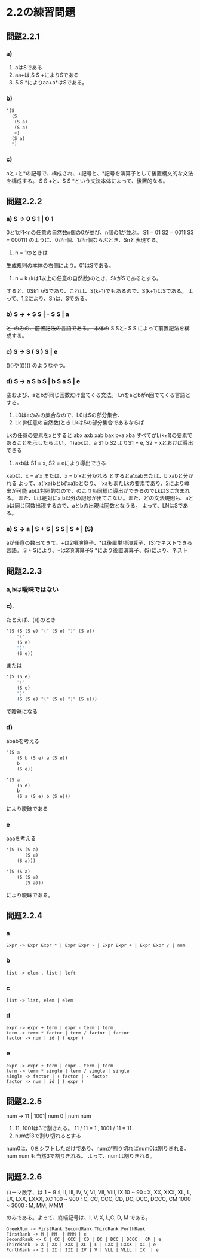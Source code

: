 * 2.2の練習問題
** 問題2.2.1
*** a)
1. aはSである
2. aa+は,S S +によりSである
3. S S *によりaa+a*はSである。
*** b)
#+NAME: 解析木
#+BEGIN_SRC emacs-lisp 
  '(S
    (S 
     (S a) 
     (S a) 
     +) 
    (S a) 
    *)
#+END_SRC       
*** c)
aと+と*の記号で、構成され、+記号と、*記号を演算子として後置構文的な文法を構成する。
S S +と、S S *という文法本体によって、後置的なる。

** 問題2.2.2
*** a) S -> 0 S 1 | 0 1
0と1が1<nの任意の自然数n個の0が並び、n個の1が並ぶ。
S1 = 01
S2 = 0011
S3 = 000111
のように、0がn個、1がn個ならぶとき、Snと表現する。 
1. n = 1のときは
生成規則の本体の右側により。01はSである。
2. n = k (kは1以上の任意の自然数)のとき、SkがSであるとする。
すると、0Sk1 がSであり、これは、S(k+1)でもあるので、S(k+1)はSである。 
よって、1,2により、Snは、Sである。

*** b) S -> + S S | - S S | a
+と-のみの、前置記法の言語である。
本体の+ S Sと- S S によって前置記法を構成する。

*** c) S -> S ( S ) S | e
()()や(())() のようなやつ。

*** d) S -> a S b S | b S a S | e
空および、aとbが同じ回数だけ出てくる文法。
Lnをaとbがn回でてくる言語とする。
1) L0はeのみの集合なので、L0はSの部分集合、
2) Lk (k任意の自然数)とき LkはSの部分集合であるならば
Lkの任意の要素をxとすると
abx
axb
xab
bax
bxa
xba
すべてがL(k+1)の要素であることを示したらよい。
1)abxは、a S1 b S2 よりS1 = e, S2 = xとおけば導出できる
2) axbは S1 = x, S2 = eにより導出できる
xabは、x = a'x または、x = b'xと分かれる
とするとa'xabまたは、b'xabと分かれる
よって、a('xa)bとb('xa)bとなり、
'xaもまたLkの要素であり、2により導出が可能
abは対照的なので、のこりも同様に導出ができるのでLkはSに含まれる。
また、Lは絶対にa,b以外の記号が出てこない。また、どの文法規則も、aとbは同じ回数出現するので、aとbの出現は同数となうる。
よって、LNはSである。

*** e) S -> a | S + S | S S | S * | (S)
aが任意の数出てきて、+は2項演算子、*は後置単項演算子、(S)でネストできる言語。
S + Sにより、+は2項演算子S *により後置演算子、(S)により、ネスト

** 問題2.2.3
*** a,bは曖昧ではない
*** c). 
たとえば、()()のとき

#+NAME: 解析木
#+BEGIN_SRC emacs-lisp 
'(S (S (S e) "(" (S e) ")" (S e)) 
    "(" 
    (S e)
    ")"
    (S e))
#+END_SRC       

または

#+NAME: 解析木
#+BEGIN_SRC emacs-lisp 
'(S (S e)
    "(" 
    (S e)
    ")"
    (S (S e) "(" (S e) ")" (S e)))
#+END_SRC       

で曖昧になる

*** d)
ababを考える

#+NAME: 解析木
#+BEGIN_SRC emacs-lisp 
'(S a
    (S b (S e) a (S e)) 
    b
    (S e))
#+END_SRC       

#+NAME: 解析木
#+BEGIN_SRC emacs-lisp 
'(S a
    (S e)
    b
    (S a (S e) b (S e)))
#+END_SRC

により曖昧である

*** e 
aaaを考える


#+NAME: 解析木
#+BEGIN_SRC emacs-lisp 
'(S (S (S a)
       (S a)
    (S a)))
#+END_SRC

#+NAME: 解析木
#+BEGIN_SRC emacs-lisp 
'(S (S a)
    (S (S a)
       (S a)))
#+END_SRC

により曖昧である。

** 問題2.2.4

*** a
#+NAME: 
#+BEGIN_SRC 
Expr -> Expr Expr * | Expr Expr - | Expr Expr + | Expr Expr / | num
#+END_SRC

*** b

#+NAME: 
#+BEGIN_SRC 
list -> elem , list | left
#+END_SRC


*** c

#+NAME: 
#+BEGIN_SRC 
list -> list, elem | elem
#+END_SRC

*** d

#+NAME: 
#+BEGIN_SRC BNF
expr -> expr + term | expr - term | term
term -> term * factor | term / factor | factor 
factor -> num | id | ( expr )
#+END_SRC

*** e

#+NAME: 
#+BEGIN_SRC BNF
expr -> expr + term | expr - term | term
term -> term * single | term / single | single
single -> factor | + factor | - factor
factor -> num | id | ( expr )
#+END_SRC

** 問題2.2.5
num -> 11 | 1001| num 0 | num num

1. 11, 1001は3で割きれる。
 11 / 11 = 1 , 1001 / 11 = 11
2. numが3で割り切れるとする
num0は、0をシフトしただけであり、numが割り切ればnum0は割りきれる。
num num も当然3で割りきれる。
よって、numは割りきれる。

**  問題2.2.6
 ローマ数字、は
1 ~ 9 :I, II, III, IV, V, VI, VII, VIII, IX
10 ~ 90 : X, XX, XXX, XL, L, LX, LXX, LXXX, XC
100 ~ 900 : C, CC, CCC, CD, DC, DCC, DCCC, CM
1000 ~ 3000 : M, MM, MMM

 のみである。よって、終端記号は、I, V, X, L,C, D, M である。

#+NAME: 
#+BEGIN_SRC BNF
GreekNum -> FirstRank SecondRank ThirdRank ForthRank
FirstRank -> M | MM  | MMM | e
SecondRank -> C | CC | CCC | CD | DC | DCC | DCCC | CM | e
ThirdRank -> X | XX | XXX | XL | L | LXX | LXXX | XC | e
ForthRank -> I | II | III | IV | V | VLL | VLLL | IX  | e
#+END_SRC
